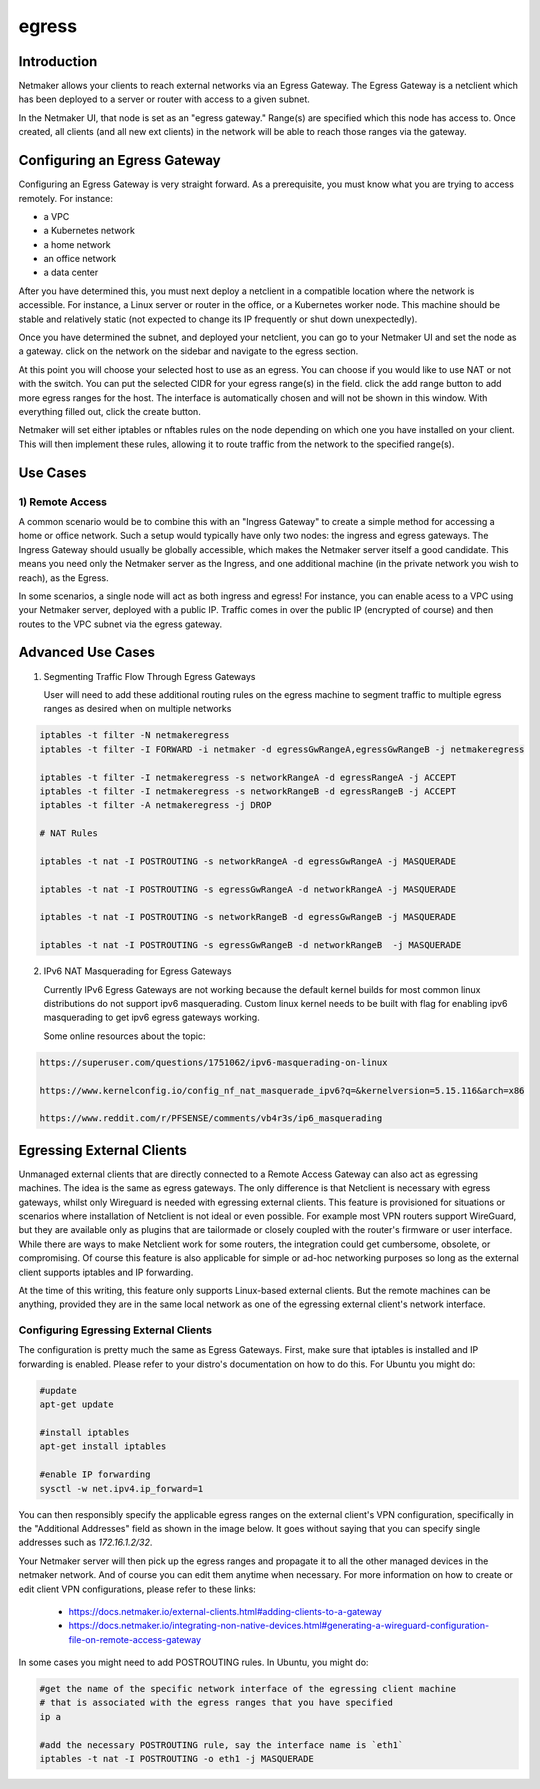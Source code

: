 .. _egress:

=======
egress
=======

Introduction
===============

.. image:: images/egress1.png
   :width: 80%
   :alt: Gateway
   :align: center

Netmaker allows your clients to reach external networks via an Egress Gateway. The Egress Gateway is a netclient which has been deployed to a server or router with access to a given subnet.

In the Netmaker UI, that node is set as an "egress gateway." Range(s) are specified which this node has access to. Once created, all clients (and all new ext clients) in the network will be able to reach those ranges via the gateway.

Configuring an Egress Gateway
==================================

Configuring an Egress Gateway is very straight forward. As a prerequisite, you must know what you are trying to access remotely. For instance:

- a VPC
- a Kubernetes network
- a home network
- an office network
- a data center

After you have determined this, you must next deploy a netclient in a compatible location where the network is accessible. For instance, a Linux server or router in the office, or a Kubernetes worker node. This machine should be stable and relatively static (not expected to change its IP frequently or shut down unexpectedly).


Once you have determined the subnet, and deployed your netclient, you can go to your Netmaker UI and set the node as a gateway. click on the network on the sidebar and navigate to the egress section.

.. image:: images/egress7.png
   :width: 80%
   :alt: Gateway
   :align: center

At this point you will choose your selected host to use as an egress. You can choose if you would like to use NAT or not with the switch. You can put the selected CIDR for your egress range(s) in the field. click the add range button to add more egress ranges for the host. The interface is automatically chosen and will not be shown in this window. With everything filled out, click the create button.

.. image:: images/ui-6.png
   :width: 80%
   :alt: Gateway
   :align: center

Netmaker will set either iptables or nftables rules on the node depending on which one you have installed on your client. This will then implement these rules, allowing it to route traffic from the network to the specified range(s).


Use Cases
============

1) Remote Access
-------------------

A common scenario would be to combine this with an "Ingress Gateway" to create a simple method for accessing a home or office network. Such a setup would typically have only two nodes: the ingress and egress gateways. The Ingress Gateway should usually be globally accessible, which makes the Netmaker server itself a good candidate. This means you need only the Netmaker server as the Ingress, and one additional machine (in the private network you wish to reach), as the Egress.

.. image:: images/egress2.png
   :width: 80%
   :alt: Gateway
   :align: center

In some scenarios, a single node will act as both ingress and egress! For instance, you can enable acess to a VPC using your Netmaker server, deployed with a public IP. Traffic comes in over the public IP (encrypted of course) and then routes to the VPC subnet via the egress gateway.

.. image:: images/egress3.png
   :width: 50%
   :alt: Gateway
   :align: center

Advanced Use Cases
======================

1) Segmenting Traffic Flow Through Egress Gateways

   User will need to add these additional routing rules on the egress machine to segment traffic to multiple egress ranges as desired when on multiple networks

.. code-block::
   
   iptables -t filter -N netmakeregress 
   iptables -t filter -I FORWARD -i netmaker -d egressGwRangeA,egressGwRangeB -j netmakeregress

   iptables -t filter -I netmakeregress -s networkRangeA -d egressRangeA -j ACCEPT
   iptables -t filter -I netmakeregress -s networkRangeB -d egressRangeB -j ACCEPT
   iptables -t filter -A netmakeregress -j DROP

   # NAT Rules

   iptables -t nat -I POSTROUTING -s networkRangeA -d egressGwRangeA -j MASQUERADE

   iptables -t nat -I POSTROUTING -s egressGwRangeA -d networkRangeA -j MASQUERADE

   iptables -t nat -I POSTROUTING -s networkRangeB -d egressGwRangeB -j MASQUERADE

   iptables -t nat -I POSTROUTING -s egressGwRangeB -d networkRangeB  -j MASQUERADE 

2) IPv6 NAT Masquerading for Egress Gateways

   Currently IPv6 Egress Gateways are not working because the default kernel builds for most common linux distributions do not support ipv6 masquerading. Custom linux kernel needs to be built with flag for enabling ipv6 masquerading to get ipv6 egress gateways working.

   Some online resources about the topic:

.. code-block::

   https://superuser.com/questions/1751062/ipv6-masquerading-on-linux

   https://www.kernelconfig.io/config_nf_nat_masquerade_ipv6?q=&kernelversion=5.15.116&arch=x86

   https://www.reddit.com/r/PFSENSE/comments/vb4r3s/ip6_masquerading



Egressing External Clients
============================

Unmanaged external clients that are directly connected to a Remote Access Gateway can also act as egressing machines. The idea is the same as egress gateways. The only difference is that Netclient is necessary with egress gateways, whilst only Wireguard is needed with egressing external clients. This feature is provisioned for situations or scenarios where installation of Netclient is not ideal or even possible. For example most VPN routers support WireGuard, but they are available only as plugins that are tailormade or closely coupled with the router's firmware or user interface. 
While there are ways to make Netclient work for some routers, the integration could get cumbersome, obsolete, or compromising. Of course this feature is also applicable for simple or ad-hoc networking purposes so long as the external client supports iptables and IP forwarding.

At the time of this writing, this feature only supports Linux-based external clients. But the remote machines can be anything, provided they are in the same local network as one of the egressing external client's network interface.

Configuring Egressing External Clients
----------------------------------------

The configuration is pretty much the same as Egress Gateways. First, make sure that iptables is installed and IP forwarding is enabled. Please refer to your distro's documentation on how to do this. For Ubuntu you might do:

.. code-block::

   #update
   apt-get update

   #install iptables
   apt-get install iptables

   #enable IP forwarding
   sysctl -w net.ipv4.ip_forward=1


You can then responsibly specify the applicable egress ranges on the external client's VPN configuration, specifically in the "Additional Addresses" field as shown in the image below. It goes without saying that you can specify single addresses such as `172.16.1.2/32`.

.. image:: images/integration-config-additional-addresses.jpg
   :width: 80%
   :alt: Client additional IP addresses range
   :align: center

Your Netmaker server will then pick up the egress ranges and propagate it to all the other managed devices in the netmaker network. And of course you can edit them anytime when necessary. For more information on how to create or edit client VPN configurations, please refer to these links:

   - https://docs.netmaker.io/external-clients.html#adding-clients-to-a-gateway
   - https://docs.netmaker.io/integrating-non-native-devices.html#generating-a-wireguard-configuration-file-on-remote-access-gateway

In some cases you might need to add POSTROUTING rules. In Ubuntu, you might do:

.. code-block::

   #get the name of the specific network interface of the egressing client machine
   # that is associated with the egress ranges that you have specified 
   ip a

   #add the necessary POSTROUTING rule, say the interface name is `eth1`
   iptables -t nat -I POSTROUTING -o eth1 -j MASQUERADE